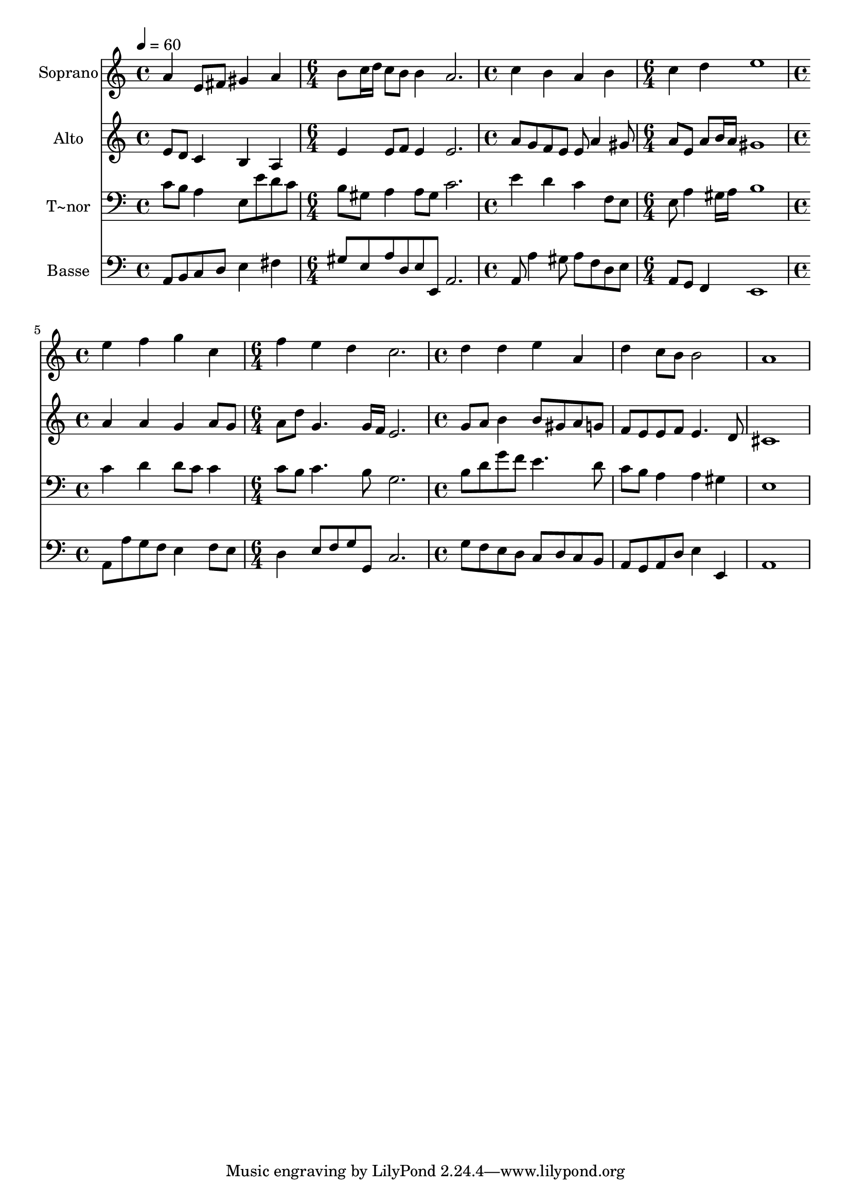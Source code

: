 % Lily was here -- automatically converted by c:/Program Files (x86)/LilyPond/usr/bin/midi2ly.py from output/612.mid
\version "2.14.0"

\layout {
  \context {
    \Voice
    \remove "Note_heads_engraver"
    \consists "Completion_heads_engraver"
    \remove "Rest_engraver"
    \consists "Completion_rest_engraver"
  }
}

trackAchannelA = {
  
  \time 4/4 
  
  \tempo 4 = 60 
  \skip 1 
  | % 2
  
  \time 6/4 
  \skip 1. 
  | % 3
  
  \time 4/4 
  \skip 1 
  | % 4
  
  \time 6/4 
  \skip 1. 
  | % 5
  
  \time 4/4 
  \skip 1 
  | % 6
  
  \time 6/4 
  \skip 1. 
  | % 7
  
  \time 4/4 
  
}

trackA = <<
  \context Voice = voiceA \trackAchannelA
>>


trackBchannelA = {
  
  \set Staff.instrumentName = "Soprano"
  
}

trackBchannelB = \relative c {
  a''4 e8 fis gis4 a 
  | % 2
  b8 c16 d c8 b b4 a2. c4 b 
  | % 4
  a b c d 
  | % 5
  e1 
  | % 6
  e4 f g c, 
  | % 7
  f e d c2. d4 d 
  | % 9
  e a, d c8 b 
  | % 10
  b2 a1 
}

trackB = <<
  \context Voice = voiceA \trackBchannelA
  \context Voice = voiceB \trackBchannelB
>>


trackCchannelA = {
  
  \set Staff.instrumentName = "Alto"
  
}

trackCchannelB = \relative c {
  e'8 d c4 b a 
  | % 2
  e' e8 f e4 e2. a8 g f e 
  | % 4
  e a4 gis8 a e a b16 a 
  | % 5
  gis1 
  | % 6
  a4 a g a8 g 
  | % 7
  a d g,4. g16 f e2. g8 a b4 
  | % 9
  b8 gis a g f e e f 
  | % 10
  e4. d8 cis1 
}

trackC = <<
  \context Voice = voiceA \trackCchannelA
  \context Voice = voiceB \trackCchannelB
>>


trackDchannelA = {
  
  \set Staff.instrumentName = "T~nor"
  
}

trackDchannelB = \relative c {
  c'8 b a4 e8 e' d c 
  | % 2
  b gis a4 a8 gis c2. e4 d 
  | % 4
  c f,8 e e a4 gis16 a 
  | % 5
  b1 
  | % 6
  c4 d d8 c c4 
  | % 7
  c8 b c4. b8 g2. b8 d g f 
  | % 9
  e4. d8 c b a4 
  | % 10
  a gis e1 
}

trackD = <<

  \clef bass
  
  \context Voice = voiceA \trackDchannelA
  \context Voice = voiceB \trackDchannelB
>>


trackEchannelA = {
  
  \set Staff.instrumentName = "Basse"
  
}

trackEchannelB = \relative c {
  a8 b c d e4 fis 
  | % 2
  gis8 e a d, e e, a2. a8 a'4 gis8 
  | % 4
  a f d e a, g f4 
  | % 5
  e1 
  | % 6
  a8 a' g f e4 f8 e 
  | % 7
  d4 e8 f g g, c2. g'8 f e d 
  | % 9
  c d c b a g a d 
  | % 10
  e4 e, a1 
}

trackE = <<

  \clef bass
  
  \context Voice = voiceA \trackEchannelA
  \context Voice = voiceB \trackEchannelB
>>


\score {
  <<
    \context Staff=trackB \trackA
    \context Staff=trackB \trackB
    \context Staff=trackC \trackA
    \context Staff=trackC \trackC
    \context Staff=trackD \trackA
    \context Staff=trackD \trackD
    \context Staff=trackE \trackA
    \context Staff=trackE \trackE
  >>
  \layout {}
  \midi {}
}
